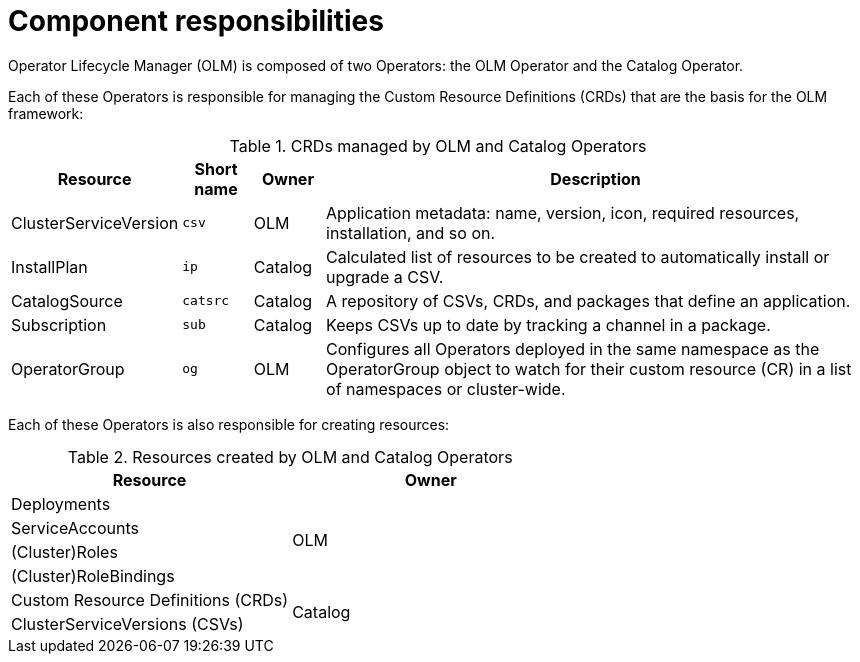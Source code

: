// Module included in the following assemblies:
//
// * operators/understanding/olm/olm-understanding-olm.adoc

[id="olm-architecture_{context}"]
= Component responsibilities

Operator Lifecycle Manager (OLM) is composed of two Operators: the OLM Operator
and the Catalog Operator.

Each of these Operators is responsible for managing the Custom Resource
Definitions (CRDs) that are the basis for the OLM framework:

.CRDs managed by OLM and Catalog Operators
[cols="2a,1a,1a,8a",options="header"]
|===
|Resource |Short name |Owner |Description

|ClusterServiceVersion
|`csv`
|OLM
|Application metadata: name, version, icon, required resources, installation, and so on.

|InstallPlan
|`ip`
|Catalog
|Calculated list of resources to be created to automatically install or upgrade
a CSV.

|CatalogSource
|`catsrc`
|Catalog
|A repository of CSVs, CRDs, and packages that define an application.

|Subscription
|`sub`
|Catalog
|Keeps CSVs up to date by tracking a channel in a package.

|OperatorGroup
|`og`
|OLM
|Configures all Operators deployed in the same namespace as the OperatorGroup
object to watch for their custom resource (CR) in a list of namespaces or
cluster-wide.
|===

Each of these Operators is also responsible for creating resources:

.Resources created by OLM and Catalog Operators
[options="header"]
|===
|Resource |Owner

|Deployments
.4+.^|OLM

|ServiceAccounts
|(Cluster)Roles
|(Cluster)RoleBindings

|Custom Resource Definitions (CRDs)
.2+.^|Catalog
|ClusterServiceVersions (CSVs)
|===
